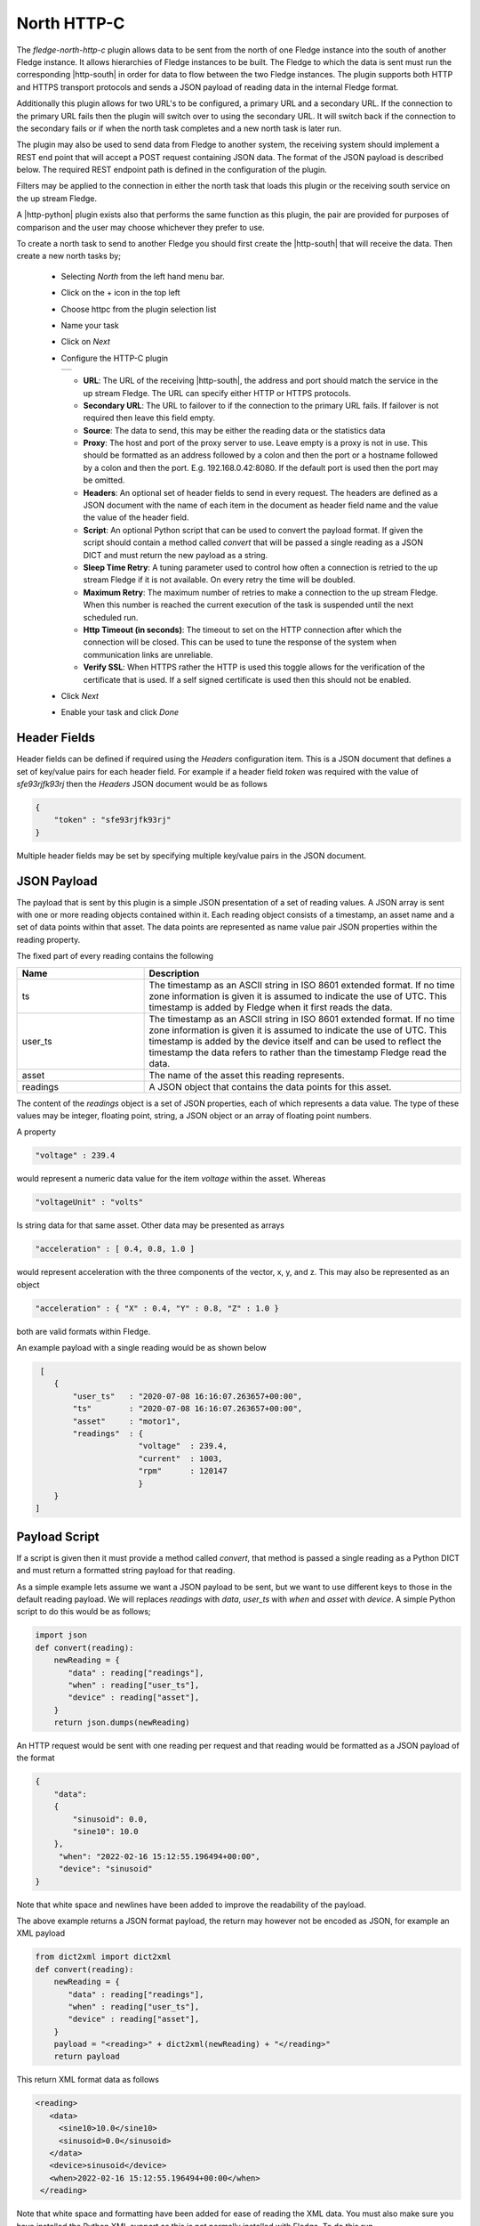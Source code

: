 .. Images
.. |http_1| image:: images/http_1.jpg

.. Links
.. |http-python| raw:: html

   <a href="../fledge-north-http_north/index.html">Python version</a>

.. |http-south| raw:: html

   <a href="../fledge-south-http_south/index.html">South service</a>

North HTTP-C
============

The *fledge-north-http-c* plugin allows data to be sent from the north of one Fledge instance into the south of another Fledge instance. It allows hierarchies of Fledge instances to be built. The Fledge to which the data is sent must run the corresponding |http-south| in order for data to flow between the two Fledge instances. The plugin supports both HTTP and HTTPS transport protocols and sends a JSON payload of reading data in the internal Fledge format.

Additionally this plugin allows for two URL's to be configured, a primary URL and a secondary URL. If the connection to the primary URL fails then the plugin will switch over to using the secondary URL. It will switch back if the connection to the secondary fails or if when the north task completes and a new north task is later run.

The plugin may also be used to send data from Fledge to another system, the receiving system should implement a REST end point that will accept a POST request containing JSON data. The format of the JSON payload is described below. The required REST endpoint path is defined in the configuration of the plugin.

Filters may be applied to the connection in either the north task that loads this plugin or the receiving south service on the up stream Fledge.

A |http-python| plugin exists also that performs the same function as this plugin, the pair are provided for purposes of comparison and the user may choose whichever they prefer to use.

To create a north task to send to another Fledge you should first create the |http-south| that will receive the data. Then create a new north tasks by;

  - Selecting *North* from the left hand menu bar.

  - Click on the + icon in the top left

  - Choose httpc from the plugin selection list

  - Name your task

  - Click on *Next*

  - Configure the HTTP-C plugin

    +----------+
    | |http_1| |
    +----------+

    - **URL**: The URL of the receiving |http-south|, the address and port should match the service in the up stream Fledge. The URL can specify either HTTP or HTTPS protocols.

    - **Secondary URL**: The URL to failover to if the connection to the primary URL fails. If failover is not required then leave this field empty.

    - **Source**: The data to send, this may be either the reading data or the statistics data

    - **Proxy**: The host and port of the proxy server to use. Leave empty is a proxy is not in use. This should be formatted as an address followed by a colon and then the port or a hostname followed by a colon and then the port. E.g. 192.168.0.42:8080. If the default port is used then the port may be omitted.

    - **Headers**: An optional set of header fields to send in every request. The headers are defined as a JSON document with the name of each item in the document as header field name and the value the value of the header field.

    - **Script**: An optional Python script that can be used to convert the payload format. If given the script should contain a method called *convert* that will be passed a single reading as a JSON DICT and must return the new payload as a string.

    - **Sleep Time Retry**: A tuning parameter used to control how often a connection is retried to the up stream Fledge if it is not available. On every retry the time will be doubled.

    - **Maximum Retry**: The maximum number of retries to make a connection to the up stream Fledge. When this number is reached the current execution of the task is suspended until the next scheduled run.

    - **Http Timeout (in seconds)**: The timeout to set on the HTTP connection after which the connection will be closed. This can be used to tune the response of the system when communication links are unreliable.

    - **Verify SSL**: When HTTPS rather the HTTP is used this toggle allows for the verification of the certificate that is used. If a self signed certificate is used then this should not be enabled.


  - Click *Next*

  - Enable your task and click *Done*

Header Fields
-------------

Header fields can be defined if required using the *Headers* configuration item. This is a JSON document that defines a set of key/value pairs for each header field. For example if a header field *token* was required with the value of *sfe93rjfk93rj* then the *Headers* JSON document would be as follows

.. code-block:: console

    {
        "token" : "sfe93rjfk93rj"
    }

Multiple header fields may be set by specifying multiple key/value pairs in the JSON document.

JSON Payload
------------

The payload that is sent by this plugin is a simple JSON presentation of a set of reading values. A JSON array is sent with one or more reading objects contained within it. Each reading object consists of a timestamp, an asset name and a set of data points within that asset. The data points are represented as name value pair  JSON properties within the reading property.

The fixed part of every reading contains the following

.. list-table::
    :widths: 20 50
    :header-rows: 1

    * - Name
      - Description
    * - ts
      - The timestamp as an ASCII string in ISO 8601 extended format. If no time zone information is given it is assumed to indicate the use of UTC.  This timestamp is added by Fledge when it first reads the data.
    * - user_ts
      - The timestamp as an ASCII string in ISO 8601 extended format. If no time zone information is given it is assumed to indicate the use of UTC. This timestamp is added by the device itself and can be used to reflect the timestamp the data refers to rather than the timestamp Fledge read the data.
    * - asset
      - The name of the asset this reading represents.
    * - readings
      - A JSON object that contains the data points for this asset.

The content of the *readings* object is a set of JSON properties, each of which represents a data value. The type of these values may be integer, floating point, string, a JSON object or an array of floating point numbers.

A property

.. code-block:: console

    "voltage" : 239.4

would represent a numeric data value for the item *voltage* within the asset. Whereas

.. code-block:: console

    "voltageUnit" : "volts"

Is string data for that same asset. Other data may be presented as arrays

.. code-block:: console

   "acceleration" : [ 0.4, 0.8, 1.0 ]

would represent acceleration with the three components of the vector, x, y, and z. This may also be represented as an object

.. code-block:: console

   "acceleration" : { "X" : 0.4, "Y" : 0.8, "Z" : 1.0 }

both are valid formats within Fledge.

An example payload with a single reading would be as shown below

.. code-block:: console

    [
       {
           "user_ts"   : "2020-07-08 16:16:07.263657+00:00",
           "ts"        : "2020-07-08 16:16:07.263657+00:00",
           "asset"     : "motor1",
           "readings"  : {
                         "voltage"  : 239.4,
                         "current"  : 1003,
                         "rpm"      : 120147
                         } 
       }
   ]

Payload Script
--------------

If a script is given then it must provide a method called *convert*, that method is passed a single reading as a Python DICT and must return a formatted string payload for that reading.

As a simple example lets assume we want a JSON payload to be sent, but we want to use different keys to those in the default reading payload. We will replaces *readings* with *data*, *user_ts* with *when* and *asset* with *device*. A simple Python script to do this would be as follows;

.. code-block:: python

   import json
   def convert(reading):
       newReading = {
          "data" : reading["readings"],
          "when" : reading["user_ts"],
          "device" : reading["asset"],
       }
       return json.dumps(newReading)

An HTTP request would be sent with one reading per request and that reading would be formatted as a JSON payload of the format

.. code-block:: console

   {
       "data":
       {
           "sinusoid": 0.0,
           "sine10": 10.0
       },
        "when": "2022-02-16 15:12:55.196494+00:00",
        "device": "sinusoid"
   }

Note that white space and newlines have been added to improve the readability of the payload.

The above example returns a JSON format payload, the return may however not be encoded as JSON, for example an XML payload

.. code-block:: python

   from dict2xml import dict2xml
   def convert(reading):
       newReading = {
          "data" : reading["readings"],
          "when" : reading["user_ts"],
          "device" : reading["asset"],
       }
       payload = "<reading>" + dict2xml(newReading) + "</reading>"
       return payload

This return XML format data as follows

.. code-block:: console

   <reading>
      <data>
        <sine10>10.0</sine10>
        <sinusoid>0.0</sinusoid>
      </data>
      <device>sinusoid</device>
      <when>2022-02-16 15:12:55.196494+00:00</when>
    </reading>

Note that white space and formatting have been added for ease of reading the XML data. You must also make sure you have installed the Python XML support as this is not normally installed with Fledge, To do this run

.. code-block:: console

   pip3 install dict2xml

from the command line of the Fledge machine.

Upstream Integration
--------------------

The ability to execute a script on the payload sent make this an ideal plugin to be used to integrate with upstream systems that have a REST API for ingesting data. In some cases scripts will be required in the plugin side in order to achieve that interface, although it may also be the case that the receiving system is a more convenient place to execute the code required to ingest the data from Fledge. Once such example in the Ignition platform. 

Ignition Integration
~~~~~~~~~~~~~~~~~~~~

Ignition has a set of modules that may be loaded and provide capability for integration into Ignition. In particular it has an interface that allows for REST calls to be made to access Ignition, the WebDev module. This can be used allow Fledge to send data into Ignition systems and store data in tags within the Ignition Historian.

The first step in the process is to create a REST endpoint in the Ignition WebDev module.

  - In the Ignition Designer, open your Ignition project and go to the WebDev item in the Project Browser. Right click on the WebDev entry

  - Create a New Folder and name it. Folder creation is optional but useful for group entry points. The folder name will appear in the URL of the end point that is created.

  - Once you have created your new folder, right click on the folder and select New Python Resource. This will create the endpoint for your REST call. Name the Python resource, this name is the final component of the URL of your REST endpoint.

  - Select the required REST operation. In this case we need to write a *doPost* method.

You will be presented with a window in which you can write some code in Python.

We can use the standard HTTP north plugin to write readings to the Ignition WebDev endpoint that we create and then in that end point we can take the data out of the readings and write them to Ignition historian tags. We can also create the tags within the Ignition historian if they do not exist.

.. code:: python

    def doPost(request, session):
       tagBase = '[Sample_Tags]'
       data = request['postData']
       for index in range(len(data)):
           readings = data[index]['readings']
           asset = data[index]['asset']
           writeTags = []
           writeData = []
           for dp in readings:
               tag = tagBase + asset + "/" + dp
               writeTags.append(tag)
               writeData.append(readings[dp])
               if not system.tag.exists(tag):
                   tp = "Float8"
                   if type(readings[dp]) == str:
                       tp = "String"
                   elif type(readings[dp]) == int:
                       tp = "Int8"
                   tagDef = {
                       "name" : dp,
                       "dataType" : tp,
                       "valueSource" : "memory"
                   }
                   system.tag.configure(tagBase + asset, [ tagDef ], "a")
           ret = system.tag.writeBlocking(writeTags, writeData)
       return {'json': {'result': str(len(data))}}


The asset name becomes a tag folder in the Ignition historian, we have hard coded the base location in which tags are created and each data point within the asset becomes a tag.

.. note::

   We set the type of the tag by examining the data. This is slightly risky as if the data is numeric we might receive a value that appears to be an integer but at later stages it becomes a floating point value.


